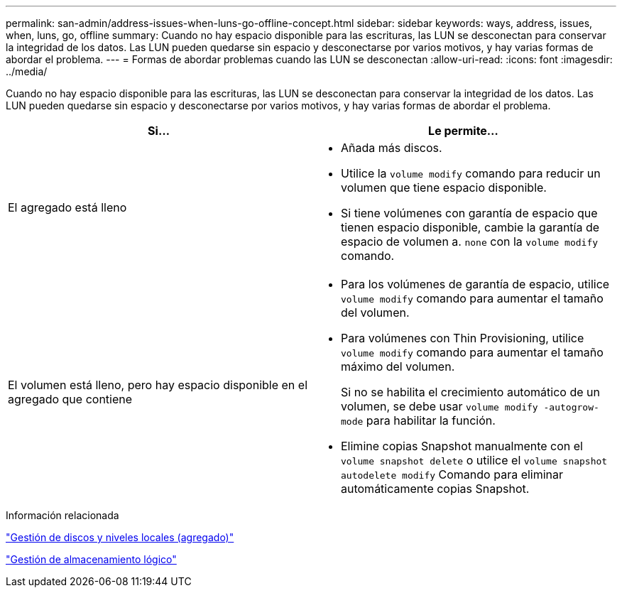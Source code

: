 ---
permalink: san-admin/address-issues-when-luns-go-offline-concept.html 
sidebar: sidebar 
keywords: ways, address, issues, when, luns, go, offline 
summary: Cuando no hay espacio disponible para las escrituras, las LUN se desconectan para conservar la integridad de los datos. Las LUN pueden quedarse sin espacio y desconectarse por varios motivos, y hay varias formas de abordar el problema. 
---
= Formas de abordar problemas cuando las LUN se desconectan
:allow-uri-read: 
:icons: font
:imagesdir: ../media/


[role="lead"]
Cuando no hay espacio disponible para las escrituras, las LUN se desconectan para conservar la integridad de los datos. Las LUN pueden quedarse sin espacio y desconectarse por varios motivos, y hay varias formas de abordar el problema.

[cols="2*"]
|===
| Si... | Le permite... 


 a| 
El agregado está lleno
 a| 
* Añada más discos.
* Utilice la `volume modify` comando para reducir un volumen que tiene espacio disponible.
* Si tiene volúmenes con garantía de espacio que tienen espacio disponible, cambie la garantía de espacio de volumen a. `none` con la `volume modify` comando.




 a| 
El volumen está lleno, pero hay espacio disponible en el agregado que contiene
 a| 
* Para los volúmenes de garantía de espacio, utilice `volume modify` comando para aumentar el tamaño del volumen.
* Para volúmenes con Thin Provisioning, utilice `volume modify` comando para aumentar el tamaño máximo del volumen.
+
Si no se habilita el crecimiento automático de un volumen, se debe usar `volume modify -autogrow-mode` para habilitar la función.

* Elimine copias Snapshot manualmente con el `volume snapshot delete` o utilice el `volume snapshot autodelete modify` Comando para eliminar automáticamente copias Snapshot.


|===
.Información relacionada
link:../disks-aggregates/index.html["Gestión de discos y niveles locales (agregado)"]

link:../volumes/index.html["Gestión de almacenamiento lógico"]
